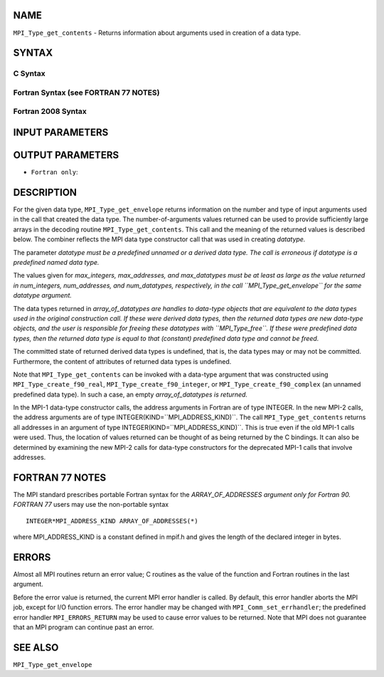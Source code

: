 NAME
----

``MPI_Type_get_contents`` - Returns information about arguments used in
creation of a data type.

SYNTAX
------

C Syntax
~~~~~~~~

.. code-block:: c
   :linenos:

   #include <mpi.h>
   int MPI_Type_get_contents(MPI_Datatype datatype, int max_integers,
   	int max_addresses, int max_datatypes, int array_of_integers[], MPI_Aint array_of_addresses[], MPI_Datatype array_of_datatypes[])

Fortran Syntax (see FORTRAN 77 NOTES)
~~~~~~~~~~~~~~~~~~~~~~~~~~~~~~~~~~~~~

.. code-block:: fortran
   :linenos:

   USE MPI
   ! or the older form: INCLUDE 'mpif.h'
   MPI_TYPE_GET_CONTENTS(DATATYPE, MAX_INTEGERS, MAX_ADDRESSES,
   		MAX_DATATYPES, ARRAY_OF_INTEGERS, ARRAY_OF_ADDRESSES,
   		ARRAY_OF_DATATYPES, IERROR)
   	INTEGER	DATATYPE, MAX_INTEGERS, MAX_ADDRESSES, MAX_DATATYPES
   	INTEGER	ARRAY_OF_INTEGERS(*), ARRAY_OF_DATATYPES(*), IERROR
   	INTEGER(KIND=MPI_ADDRESS_KIND) ARRAY_OF_ADDRESSES(*)

Fortran 2008 Syntax
~~~~~~~~~~~~~~~~~~~

.. code-block:: fortran
   :linenos:

   USE mpi_f08
   MPI_Type_get_contents(datatype, max_integers, max_addresses, max_datatypes,
   	array_of_integers, array_of_addresses, array_of_datatypes,
   		ierror)
   	TYPE(MPI_Datatype), INTENT(IN) :: datatype
   	INTEGER, INTENT(IN) :: max_integers, max_addresses, max_datatypes
   	INTEGER, INTENT(OUT) :: array_of_integers(max_integers)
   	INTEGER(KIND=MPI_ADDRESS_KIND), INTENT(OUT) ::
   	array_of_addresses(max_addresses)
   	TYPE(MPI_Datatype), INTENT(OUT) :: array_of_datatypes(max_datatypes)
   	INTEGER, OPTIONAL, INTENT(OUT) :: ierror

INPUT PARAMETERS
----------------





OUTPUT PARAMETERS
-----------------




* ``Fortran only``: 

DESCRIPTION
-----------

For the given data type, ``MPI_Type_get_envelope`` returns information on
the number and type of input arguments used in the call that created the
data type. The number-of-arguments values returned can be used to
provide sufficiently large arrays in the decoding routine
``MPI_Type_get_contents``. This call and the meaning of the returned values
is described below. The combiner reflects the MPI data type constructor
call that was used in creating *datatype.*

The parameter *datatype must be a predefined unnamed or a derived data
type. The call is erroneous if datatype is a predefined named data
type.*

The values given for *max_integers, max_addresses, and max_datatypes
must be at least as large as the value returned in num_integers,
num_addresses, and num_datatypes, respectively, in the call
``MPI_Type_get_envelope`` for the same datatype argument.*

The data types returned in *array_of_datatypes are handles to data-type
objects that are equivalent to the data types used in the original
construction call. If these were derived data types, then the returned
data types are new data-type objects, and the user is responsible for
freeing these datatypes with ``MPI_Type_free``. If these were predefined
data types, then the returned data type is equal to that (constant)
predefined data type and cannot be freed.*

The committed state of returned derived data types is undefined, that
is, the data types may or may not be committed. Furthermore, the content
of attributes of returned data types is undefined.

Note that ``MPI_Type_get_contents`` can be invoked with a data-type argument
that was constructed using ``MPI_Type_create_f90_real``,
``MPI_Type_create_f90_integer``, or ``MPI_Type_create_f90_complex`` (an unnamed
predefined data type). In such a case, an empty *array_of_datatypes is
returned.*

In the MPI-1 data-type constructor calls, the address arguments in
Fortran are of type INTEGER. In the new MPI-2 calls, the address
arguments are of type INTEGER(KIND=``MPI_ADDRESS_KIND)``. The call
``MPI_Type_get_contents`` returns all addresses in an argument of type
INTEGER(KIND=``MPI_ADDRESS_KIND)``. This is true even if the old MPI-1 calls
were used. Thus, the location of values returned can be thought of as
being returned by the C bindings. It can also be determined by examining
the new MPI-2 calls for data-type constructors for the deprecated MPI-1
calls that involve addresses.

FORTRAN 77 NOTES
----------------

The MPI standard prescribes portable Fortran syntax for the
*ARRAY_OF_ADDRESSES argument only for Fortran 90. FORTRAN 77* users may
use the non-portable syntax

::

        INTEGER*MPI_ADDRESS_KIND ARRAY_OF_ADDRESSES(*)

where MPI_ADDRESS_KIND is a constant defined in mpif.h and gives the
length of the declared integer in bytes.

ERRORS
------

Almost all MPI routines return an error value; C routines as the value
of the function and Fortran routines in the last argument.

Before the error value is returned, the current MPI error handler is
called. By default, this error handler aborts the MPI job, except for
I/O function errors. The error handler may be changed with
``MPI_Comm_set_errhandler``; the predefined error handler ``MPI_ERRORS_RETURN``
may be used to cause error values to be returned. Note that MPI does not
guarantee that an MPI program can continue past an error.

SEE ALSO
--------

| ``MPI_Type_get_envelope``
